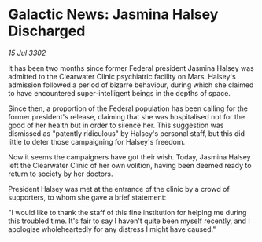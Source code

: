 * Galactic News: Jasmina Halsey Discharged

/15 Jul 3302/

It has been two months since former Federal president Jasmina Halsey was admitted to the Clearwater Clinic psychiatric facility on Mars. Halsey's admission followed a period of bizarre behaviour, during which she claimed to have encountered super-intelligent beings in the depths of space. 

Since then, a proportion of the Federal population has been calling for the former president's release, claiming that she was hospitalised not for the good of her health but in order to silence her. This suggestion was dismissed as "patently ridiculous" by Halsey's personal staff, but this did little to deter those campaigning for Halsey's freedom. 

Now it seems the campaigners have got their wish. Today, Jasmina Halsey left the Clearwater Clinic of her own volition, having been deemed ready to return to society by her doctors. 

President Halsey was met at the entrance of the clinic by a crowd of supporters, to whom she gave a brief statement: 

"I would like to thank the staff of this fine institution for helping me during this troubled time. It's fair to say I haven't quite been myself recently, and I apologise wholeheartedly for any distress I might have caused."